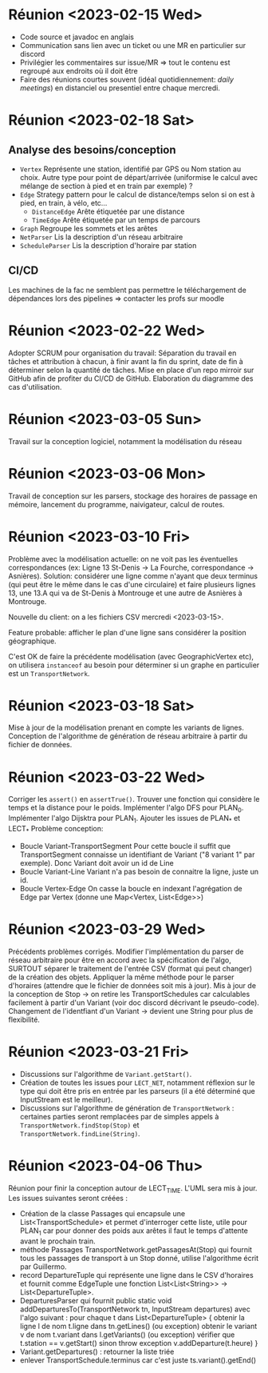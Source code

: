 * Réunion <2023-02-15 Wed>
  - Code source et javadoc en anglais
  - Communication sans lien avec un ticket ou une MR en particulier sur discord
  - Privilégier les commentaires sur issue/MR => tout le contenu est regroupé 
    aux endroits où il doit être
  - Faire des réunions courtes souvent (idéal quotidiennement: /daily meetings/)
    en distanciel ou presentiel entre chaque mercredi.

* Réunion <2023-02-18 Sat>
** Analyse des besoins/conception
   - ~Vertex~
     Représente une station, identifié par GPS ou Nom station au choix. Autre 
     type pour point de départ/arrivée (uniformise le calcul avec mélange de 
     section à pied et en train par exemple) ?
   - ~Edge~
     Strategy pattern pour le calcul de distance/temps selon si on est à
     pied, en train, à vélo, etc...
     - ~DistanceEdge~
       Arête étiquetée par une distance
     - ~TimeEdge~
       Arête étiquetée par un temps de parcours
   - ~Graph~
     Regroupe les sommets et les arêtes
   - ~NetParser~
     Lis la description d'un réseau arbitraire
   - ~ScheduleParser~
     Lis la description d'horaire par station
** CI/CD
   Les machines de la fac ne semblent pas permettre le téléchargement de
   dépendances lors des pipelines => contacter les profs sur moodle
* Réunion <2023-02-22 Wed>
  Adopter SCRUM pour organisation du travail:
  Séparation du travail en tâches et attribution à chacun, à finir avant la 
  fin du sprint, date de fin à déterminer selon la quantité de tâches.
  Mise en place d'un repo mirroir sur GitHub afin de profiter du CI/CD de 
  GitHub.
  Elaboration du diagramme des cas d'utilisation.
* Réunion <2023-03-05 Sun>
  Travail sur la conception logiciel, notamment la modélisation du réseau

* Réunion <2023-03-06 Mon>
  Travail de conception sur les parsers, stockage des horaires de passage en 
  mémoire, lancement du programme, naivigateur, calcul de routes.

* Réunion <2023-03-10 Fri>
  Problème avec la modélisation actuelle: on ne voit pas les éventuelles 
  correspondances (ex: Ligne 13 St-Denis -> La Fourche, correspondance -> 
  Asnières). Solution: considérer une ligne comme n'ayant que deux terminus
  (qui peut être le même dans le cas d'une circulaire) et faire plusieurs
  lignes 13, une 13.A qui va de St-Denis à Montrouge et une autre de Asnières
  à Montrouge.

  Nouvelle du client: on a les fichiers CSV mercredi <2023-03-15>.

  Feature probable: afficher le plan d'une ligne sans considérer la position
  géographique.

  C'est OK de faire la précédente modélisation (avec GeographicVertex etc), on
  utilisera ~instanceof~ au besoin pour déterminer si un graphe en particulier 
  est un ~TransportNetwork~.
* Réunion <2023-03-18 Sat>
  Mise à jour de la modélisation prenant en compte les variants de lignes.
  Conception de l'algorithme de génération de réseau arbitraire à partir du 
  fichier de données.
* Réunion <2023-03-22 Wed>
  Corriger les ~assert()~ en ~assertTrue()~.
  Trouver une fonction qui considère le temps et la distance pour le poids.
  Implémenter l'algo DFS pour PLAN_0.
  Implémenter l'algo Dijsktra pour PLAN_1.
  Ajouter les issues de PLAN_* et LECT_*
  Problème conception:
  - Boucle Variant-TransportSegment
    Pour cette boucle il suffit que TransportSegment connaisse un identifiant de
    Variant ("8 variant 1" par exemple). Donc Variant doit avoir un id de Line
  - Boucle Variant-Line
    Variant n'a pas besoin de connaitre la ligne, juste un id.
  - Boucle Vertex-Edge
    On casse la boucle en indexant l'agrégation de Edge par Vertex
    (donne une Map<Vertex, List<Edge>>)
* Réunion <2023-03-29 Wed>
  Précédents problèmes corrigés. Modifier l'implémentation du parser de réseau
  arbitraire pour être en accord avec la spécification de l'algo, SURTOUT 
  séparer le traitement de l'entrée CSV (format qui peut changer) de la création
  des objets. Appliquer la même méthode pour le parser d'horaires (attendre que 
  le fichier de données soit mis à jour). Mis à jour de la conception de Stop ->
  on retire les TransportSchedules car calculables facilement à partir d'un 
  Variant (voir doc discord décrivant le pseudo-code). Changement de 
  l'identfiant d'un Variant -> devient une String pour plus de flexibilité.

* Réunion <2023-03-21 Fri>
  - Discussions sur l'algorithme de ~Variant.getStart()~.
  - Création de toutes les issues pour ~LECT_NET~, notamment réflexion sur le
    type qui doit être pris en entrée par les parseurs (il a été déterminé que
    InputStream est le meilleur).
  - Discussions sur l'algorithme de génération de ~TransportNetwork~ :
    certaines parties seront remplacées par de simples appels à
    ~TransportNetwork.findStop(Stop)~ et ~TransportNetwork.findLine(String)~.

* Réunion <2023-04-06 Thu>
  Réunion pour finir la conception autour de LECT_TIME. L'UML sera mis à jour.
  Les issues suivantes seront créées :
  - Création de la classe Passages qui encapsule une List<TransportSchedule>
    et permet d'interroger cette liste, utile pour PLAN_1 car pour donner des
    poids aux arêtes il faut le temps d'attente avant le prochain train.
  - méthode Passages TransportNetwork.getPassagesAt(Stop) qui fournit tous
    les passages de transport à un Stop donné, utilise l'algorithme écrit par
    Guillermo.
  - record DepartureTuple qui représente une ligne dans le CSV d'horaires et
    fournit comme EdgeTuple une fonction
    List<List<String>> -> List<DepartureTuple>.
  - DeparturesParser qui fournit public static void
    addDeparturesTo(TransportNetwork tn, InputStream departures) avec l'algo
    suivant :
    pour chaque t dans List<DepartureTuple> {
      obtenir la ligne l de nom t.ligne dans tn.getLines() (ou exception)
      obtenir le variant v de nom t.variant dans l.getVariants() (ou exception)
      vérifier que t.station == v.getStart() sinon throw exception
      v.addDeparture(t.heure)
    }
  - Variant.getDepartures() : retourner la liste triée
  - enlever TransportSchedule.terminus car c'est juste
    ts.variant().getEnd()
